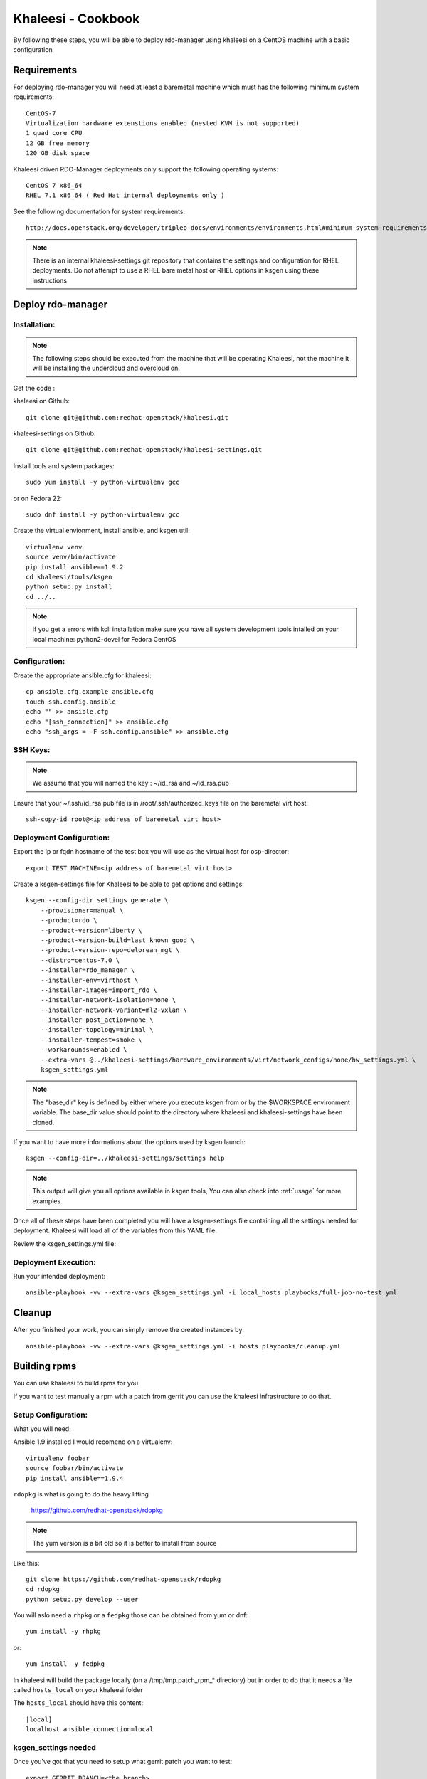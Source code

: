 Khaleesi - Cookbook
===================

By following these steps, you will be able to deploy rdo-manager using khaleesi
on a CentOS machine with a basic configuration

Requirements
------------

For deploying rdo-manager you will need at least a baremetal machine which must
has the following minimum system requirements::

    CentOS-7
    Virtualization hardware extenstions enabled (nested KVM is not supported)
    1 quad core CPU
    12 GB free memory
    120 GB disk space

Khaleesi driven RDO-Manager deployments only support the following operating systems::

    CentOS 7 x86_64
    RHEL 7.1 x86_64 ( Red Hat internal deployments only )

See the following documentation for system requirements::

    http://docs.openstack.org/developer/tripleo-docs/environments/environments.html#minimum-system-requirements

.. Note:: There is an internal khaleesi-settings git repository that contains the settings and configuration for RHEL deployments.
     Do not attempt to use a RHEL bare metal host or RHEL options in ksgen using these instructions

Deploy rdo-manager
------------------

Installation:
`````````````

.. Note:: The following steps should be executed from the machine that will be operating Khaleesi, not the machine it will be installing the undercloud and overcloud on.

Get the code :

khaleesi on Github::

    git clone git@github.com:redhat-openstack/khaleesi.git

khaleesi-settings on Github::

    git clone git@github.com:redhat-openstack/khaleesi-settings.git

Install tools and system packages::

    sudo yum install -y python-virtualenv gcc

or on Fedora 22::

    sudo dnf install -y python-virtualenv gcc

Create the virtual envionment, install ansible, and ksgen util::

    virtualenv venv
    source venv/bin/activate
    pip install ansible==1.9.2
    cd khaleesi/tools/ksgen
    python setup.py install
    cd ../..

.. Note:: If you get a errors with kcli installation make sure you have all
    system development tools intalled on your local machine:
    python2-devel for Fedora CentOS

Configuration:
``````````````

Create the appropriate ansible.cfg for khaleesi::

    cp ansible.cfg.example ansible.cfg
    touch ssh.config.ansible
    echo "" >> ansible.cfg
    echo "[ssh_connection]" >> ansible.cfg
    echo "ssh_args = -F ssh.config.ansible" >> ansible.cfg

SSH Keys:
``````````````

.. Note:: We assume that you will named the key : ~/id_rsa and ~/id_rsa.pub

Ensure that your ~/.ssh/id_rsa.pub file is in /root/.ssh/authorized_keys file on the baremetal virt host::

    ssh-copy-id root@<ip address of baremetal virt host>


Deployment Configuration:
`````````````````````````

Export the ip or fqdn hostname of the test box you will use as the virtual host for osp-director::

    export TEST_MACHINE=<ip address of baremetal virt host>

Create a ksgen-settings file for Khaleesi to be able to get options and
settings::

    ksgen --config-dir settings generate \
        --provisioner=manual \
        --product=rdo \
        --product-version=liberty \
        --product-version-build=last_known_good \
        --product-version-repo=delorean_mgt \
        --distro=centos-7.0 \
        --installer=rdo_manager \
        --installer-env=virthost \
        --installer-images=import_rdo \
        --installer-network-isolation=none \
        --installer-network-variant=ml2-vxlan \
        --installer-post_action=none \
        --installer-topology=minimal \
        --installer-tempest=smoke \
        --workarounds=enabled \
        --extra-vars @../khaleesi-settings/hardware_environments/virt/network_configs/none/hw_settings.yml \
        ksgen_settings.yml

.. Note:: The "base_dir" key is defined by either where you execute ksgen from or by the $WORKSPACE
   environment variable. The base_dir value should point to the directory where khaleesi and khaleesi-settings have been cloned.

If you want to have more informations about the options used by ksgen launch::

    ksgen --config-dir=../khaleesi-settings/settings help

.. Note:: This output will give you all options available in ksgen tools, You
    can also check into :ref:`usage` for more examples.

Once all of these steps have been completed you will have a ksgen-settings file containing all the settings needed for deployment. Khaleesi will load all of the variables from this YAML file.

Review the ksgen_settings.yml file:

Deployment Execution:
`````````````````````

Run your intended deployment::

    ansible-playbook -vv --extra-vars @ksgen_settings.yml -i local_hosts playbooks/full-job-no-test.yml

Cleanup
-------
After you finished your work, you can simply remove the created instances by::

    ansible-playbook -vv --extra-vars @ksgen_settings.yml -i hosts playbooks/cleanup.yml


Building rpms
-------------
You can use khaleesi to build rpms for you.

If you want to test manually a rpm with a patch from gerrit you can use the khaleesi infrastructure to do that.

Setup Configuration:
````````````````````
What you will need:

Ansible 1.9 installed I would recomend on a virtualenv::

    virtualenv foobar
    source foobar/bin/activate
    pip install ansible==1.9.4


``rdopkg`` is what is going to do the heavy lifting

    https://github.com/redhat-openstack/rdopkg

.. Note:: The yum version is a bit old so it is better to install from source

Like this::

    git clone https://github.com/redhat-openstack/rdopkg
    cd rdopkg
    python setup.py develop --user

You will aslo need a ``rhpkg`` or a ``fedpkg`` those can be obtained from yum or dnf::

    yum install -y rhpkg

or::

    yum install -y fedpkg

In khaleesi will build the package locally (on a /tmp/tmp.patch_rpm_* directory) but in
order to do that it needs a file called ``hosts_local`` on your khaleesi folder

The ``hosts_local`` should have this content::

    [local]
    localhost ansible_connection=local

ksgen_settings needed
`````````````````````

Once you've got that you need to setup what gerrit patch you want to test::


    export GERRIT_BRANCH=<the_branch>
    export GERRIT_REFSPEC=<the_refspec>
    export EXECUTOR_NUMBER=0; #needed for now


Then you'll need to load this structure into your ``ksgen_settings.yml``::

    patch:
      upstream:
        name: "upstream-<package>"
        url: "https://git.openstack.org/openstack/<package>"
      gerrit:
        name: "gerrit-<package>"
        url: "<gerrit_url>"
        branch: "{{ lookup('env', 'GERRIT_BRANCH') }}"
        refspec: "{{ lookup('env', 'GERRIT_REFSPEC') }}"
      dist_git:
        name: "openstack-<package>"
        url: "<dist-git_url>"
        use_director: False

There's two ways to do that:

Either set the values via extra-vars::

    ksgen --config-dir settings \
      generate \
        --distro=rhel-7.1 \
        --product=rhos \
        --product-version=7.0
        --extra-vars patch.upstream.name=upstream-<package> \
        --extra-vars patch.upstream.url=https://git.openstack.org/openstack/<package> \
        --extra-vars patch.gerrit.name=gerrit-<package> \
        --extra-vars patch.gerrit.url=<gerrit_url> \
        --extra-vars patch.gerrit.branch=$GERRIT_BRANCH \
        --extra-vars patch.gerrit.refspec=$GERRIT_REFSPEC \
        --extra-vars patch.dist_git.name=openstack-<package> \
        --extra-vars patch.dist_git.url=<dist-git_url> \
        --extra-vars @../khaleesi-settings/settings/product/rhos/private_settings/redhat_internal.yml \
        ksgen_settings.yml

Or if khaleesi already has the settings for package you are trying to build on khaleesi/settings/rpm/<package>.yml you can do this second method::

    ksgen --config-dir settings \
      generate \
        --distro=rhel-7.1 \
        --product=rhos \
        --product-version=7.0
        --rpm=<package>
        --extra-vars @../khaleesi-settings/settings/product/rhos/private_settings/redhat_internal.yml \
        ksgen_settings.yml

.. Note:: At this time this second method works only for instack-undercloud, ironic, tripleo-heat-templates and python-rdomanager-oscplugin


Playbook usage
``````````````

Then just call the playbook with that ksgen_settings::

    ansible-playbook -vv --extra-vars @ksgen_settings.yml -i local_hosts playbooks/build_gate_rpm.yml

When the playbook is done the generated rpms will be on the ``generated_rpms`` of your ``khaleesi`` directory


